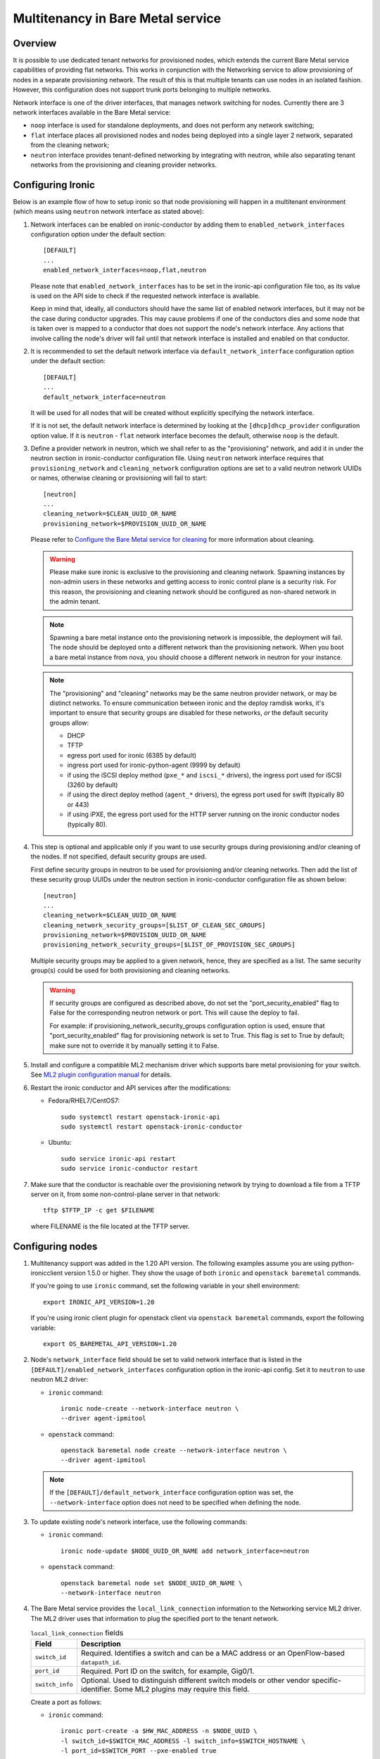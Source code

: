 .. _multitenancy:

==================================
Multitenancy in Bare Metal service
==================================

Overview
========

It is possible to use dedicated tenant networks for provisioned nodes, which
extends the current Bare Metal service capabilities of providing flat networks.
This works in conjunction with the Networking service to allow provisioning of
nodes in a separate provisioning network. The result of this is that multiple
tenants can use nodes in an isolated fashion. However, this configuration does
not support trunk ports belonging to multiple networks.

Network interface is one of the driver interfaces, that manages network
switching for nodes. Currently there are 3 network interfaces available in
the Bare Metal service:

- ``noop`` interface is used for standalone deployments, and does not perform
  any network switching;

- ``flat`` interface places all provisioned nodes and nodes being deployed into
  a single layer 2 network, separated from the cleaning network;

- ``neutron`` interface provides tenant-defined networking by integrating with
  neutron, while also separating tenant networks from the provisioning and
  cleaning provider networks.

Configuring Ironic
==================

Below is an example flow of how to setup ironic so that node provisioning will
happen in a multitenant environment (which means using ``neutron`` network
interface as stated above):

#. Network interfaces can be enabled on ironic-conductor by adding them to
   ``enabled_network_interfaces`` configuration option under the default
   section::

    [DEFAULT]
    ...
    enabled_network_interfaces=noop,flat,neutron

   Please note that ``enabled_network_interfaces`` has to be set in the
   ironic-api configuration file too, as its value is used on the API side to
   check if the requested network interface is available.

   Keep in mind that, ideally, all conductors should have the same list of
   enabled network interfaces, but it may not be the case during conductor
   upgrades. This may cause problems if one of the conductors dies and some
   node that is taken over is mapped to a conductor that does not support the
   node's network interface. Any actions that involve calling the node's driver
   will fail until that network interface is installed and enabled on that
   conductor.

#. It is recommended to set the default network interface via
   ``default_network_interface`` configuration option under the default
   section::

    [DEFAULT]
    ...
    default_network_interface=neutron

   It will be used for all nodes that will be created without explicitly
   specifying the network interface.

   If it is not set, the default network interface is determined by looking at
   the ``[dhcp]dhcp_provider`` configuration option value. If it is
   ``neutron`` - ``flat`` network interface becomes the default, otherwise
   ``noop`` is the default.

#. Define a provider network in neutron, which we shall refer to as the
   "provisioning" network, and add it in under the neutron section in
   ironic-conductor configuration file. Using ``neutron`` network interface
   requires that ``provisioning_network`` and ``cleaning_network``
   configuration options are set to a valid neutron network UUIDs or names,
   otherwise cleaning or provisioning will fail to start::

    [neutron]
    ...
    cleaning_network=$CLEAN_UUID_OR_NAME
    provisioning_network=$PROVISION_UUID_OR_NAME

   Please refer to `Configure the Bare Metal service for cleaning`_ for more
   information about cleaning.

   .. warning::
      Please make sure ironic is exclusive to the provisioning and cleaning
      network. Spawning instances by non-admin users in these networks and
      getting access to ironic control plane is a security risk. For this
      reason, the provisioning and cleaning network should be configured as
      non-shared network in the admin tenant.

   .. note::
      Spawning a bare metal instance onto the provisioning network is
      impossible, the deployment will fail. The node should be deployed onto a
      different network than the provisioning network. When you boot a bare
      metal instance from nova, you should choose a different network in
      neutron for your instance.

   .. note::
      The "provisioning" and "cleaning" networks may be the same neutron
      provider network, or may be distinct networks. To ensure communication
      between ironic and the deploy ramdisk works, it's important to ensure
      that security groups are disabled for these networks, *or* the default
      security groups allow:

      * DHCP
      * TFTP
      * egress port used for ironic (6385 by default)
      * ingress port used for ironic-python-agent (9999 by default)
      * if using the iSCSI deploy method (``pxe_*`` and ``iscsi_*`` drivers),
        the ingress port used for iSCSI (3260 by default)
      * if using the direct deploy method (``agent_*`` drivers), the egress
        port used for swift (typically 80 or 443)
      * if using iPXE, the egress port used for the HTTP server running
        on the ironic conductor nodes (typically 80).


#. This step is optional and applicable only if you want to use security
   groups during provisioning and/or cleaning of the nodes. If not specified,
   default security groups are used.

   First define security groups in neutron to be used for provisioning
   and/or cleaning networks. Then add the list of these security group
   UUIDs under the neutron section in ironic-conductor configuration file
   as shown below::

    [neutron]
    ...
    cleaning_network=$CLEAN_UUID_OR_NAME
    cleaning_network_security_groups=[$LIST_OF_CLEAN_SEC_GROUPS]
    provisioning_network=$PROVISION_UUID_OR_NAME
    provisioning_network_security_groups=[$LIST_OF_PROVISION_SEC_GROUPS]

   Multiple security groups may be applied to a given network, hence,
   they are specified as a list.
   The same security group(s) could be used for both provisioning and
   cleaning networks.

   .. warning::
       If security groups are configured as described above, do not
       set the "port_security_enabled" flag to False for the corresponding
       neutron network or port. This will cause the deploy to fail.

       For example: if provisioning_network_security_groups configuration
       option is used, ensure that "port_security_enabled" flag for
       provisioning network is set to True. This flag is set to True by
       default; make sure not to override it by manually setting it to False.

#. Install and configure a compatible ML2 mechanism driver which supports bare
   metal provisioning for your switch. See `ML2 plugin configuration manual
   <http://docs.openstack.org/networking-guide/config-ml2.html>`_
   for details.

#. Restart the ironic conductor and API services after the modifications:

   - Fedora/RHEL7/CentOS7::

      sudo systemctl restart openstack-ironic-api
      sudo systemctl restart openstack-ironic-conductor

   - Ubuntu::

      sudo service ironic-api restart
      sudo service ironic-conductor restart

#. Make sure that the conductor is reachable over the provisioning network
   by trying to download a file from a TFTP server on it, from some
   non-control-plane server in that network::

    tftp $TFTP_IP -c get $FILENAME

   where FILENAME is the file located at the TFTP server.

Configuring nodes
=================

#. Multitenancy support was added in the 1.20 API version. The following
   examples assume you are using python-ironicclient version 1.5.0 or higher.
   They show the usage of both ``ironic`` and ``openstack baremetal`` commands.

   If you're going to use ``ironic`` command, set the following variable in
   your shell environment::

    export IRONIC_API_VERSION=1.20

   If you're using ironic client plugin for openstack client via
   ``openstack baremetal`` commands, export the following variable::

    export OS_BAREMETAL_API_VERSION=1.20

#. Node's ``network_interface`` field should be set to valid network interface
   that is listed in the ``[DEFAULT]/enabled_network_interfaces`` configuration
   option in the ironic-api config. Set it to ``neutron`` to use neutron ML2
   driver:

   - ``ironic`` command::

      ironic node-create --network-interface neutron \
      --driver agent-ipmitool

   - ``openstack`` command::

      openstack baremetal node create --network-interface neutron \
      --driver agent-ipmitool

   .. note::
      If the ``[DEFAULT]/default_network_interface`` configuration option was
      set, the ``--network-interface`` option does not need to be specified
      when defining the node.

#. To update existing node's network interface, use the following commands:

   - ``ironic`` command::

      ironic node-update $NODE_UUID_OR_NAME add network_interface=neutron

   - ``openstack`` command::

      openstack baremetal node set $NODE_UUID_OR_NAME \
      --network-interface neutron

#. The Bare Metal service provides the ``local_link_connection`` information to
   the Networking service ML2 driver. The ML2 driver uses that information to
   plug the specified port to the tenant network.

   .. list-table:: ``local_link_connection`` fields
      :header-rows: 1

      * - Field
        - Description
      * - ``switch_id``
        - Required. Identifies a switch and can be a MAC address or an
          OpenFlow-based ``datapath_id``.
      * - ``port_id``
        - Required. Port ID on the switch, for example, Gig0/1.
      * - ``switch_info``
        - Optional. Used to distinguish different switch models or other
          vendor specific-identifier. Some ML2 plugins may require this
          field.

   Create a port as follows:

   - ``ironic`` command::

      ironic port-create -a $HW_MAC_ADDRESS -n $NODE_UUID \
      -l switch_id=$SWITCH_MAC_ADDRESS -l switch_info=$SWITCH_HOSTNAME \
      -l port_id=$SWITCH_PORT --pxe-enabled true

   - ``openstack`` command::

      openstack baremetal port create $HW_MAC_ADDRESS --node $NODE_UUID \
      --local-link-connection switch_id=$SWITCH_MAC_ADDRESS \
      --local-link-connection switch_info=$SWITCH_HOSTNAME \
      --local-link-connection port_id=$SWITCH_PORT --pxe-enabled true

#. Check the port configuration:

   - ``ironic`` command::

      ironic port-show $PORT_UUID

   - ``openstack`` command::

      openstack baremetal port show $PORT_UUID

After these steps, the provisioning of the created node will happen in the
provisioning network, and then the node will be moved to the tenant network
that was requested.

.. _`Configure the Bare Metal service for cleaning`: http://docs.openstack.org/project-install-guide/baremetal/draft/configure-cleaning.html
